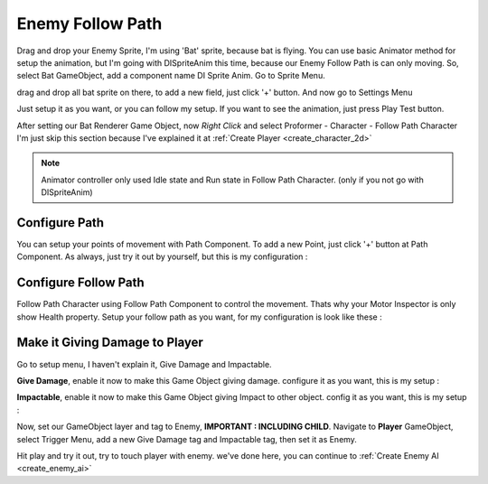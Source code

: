 .. _doc_create_enemy_follow_path:

Enemy Follow Path
=================

Drag and drop your Enemy Sprite, I'm using 'Bat' sprite, because bat is flying.
You can use basic Animator method for setup the animation, but I'm going with DISpriteAnim this time, because our Enemy Follow Path is can only moving.
So, select Bat GameObject, add a component name DI Sprite Anim. Go to Sprite Menu.

.. image:: /img/2d_tutor/sprite_anim.PNG

drag and drop all bat sprite on there, to add a new field, just click '+' button. And now go to Settings Menu

.. image:: /img/2d_tutor/sprite_anim_settings.PNG

Just setup it as you want, or you can follow my setup. If you want to see the animation, just press Play Test button.

After setting our Bat Renderer Game Object, now *Right Click* and select Proformer - Character - Follow Path Character
I'm just skip this section because I've explained it at :ref:`Create Player <create_character_2d>`

.. note:: Animator controller only used Idle state and Run state in Follow Path Character. (only if you not go with DISpriteAnim)

Configure Path
--------------

You can setup your points of movement with Path Component. To add a new Point, just click '+' button at Path Component.
As always, just try it out by yourself, but this is my configuration :

.. image:: /img/2d_tutor/enemy_path.PNG

Configure Follow Path
---------------------

Follow Path Character using Follow Path Component to control the movement. Thats why your Motor Inspector is only show Health property.
Setup your follow path as you want, for my configuration is look like these :

.. image:: /img/2d_tutor/follow_path_enemy.PNG

Make it Giving Damage to Player
-------------------------------

Go to setup menu, I haven't explain it, Give Damage and Impactable.

**Give Damage**, enable it now to make this Game Object giving damage. configure it as you want, this is my setup :

.. image:: /img/2d_tutor/give_damage.PNG

**Impactable**, enable it now to make this Game Object giving Impact to other object. config it as you want, this is my setup :

.. image:: /img/2d_tutor/impactable.PNG

Now, set our GameObject layer and tag to Enemy, **IMPORTANT : INCLUDING CHILD**. Navigate to **Player** GameObject, select Trigger Menu, add a new Give Damage
tag and Impactable tag, then set it as Enemy.

.. image:: /img/2d_tutor/trigger_player.PNG


Hit play and try it out, try to touch player with enemy. we've done here, you can continue to :ref:`Create Enemy AI <create_enemy_ai>`
